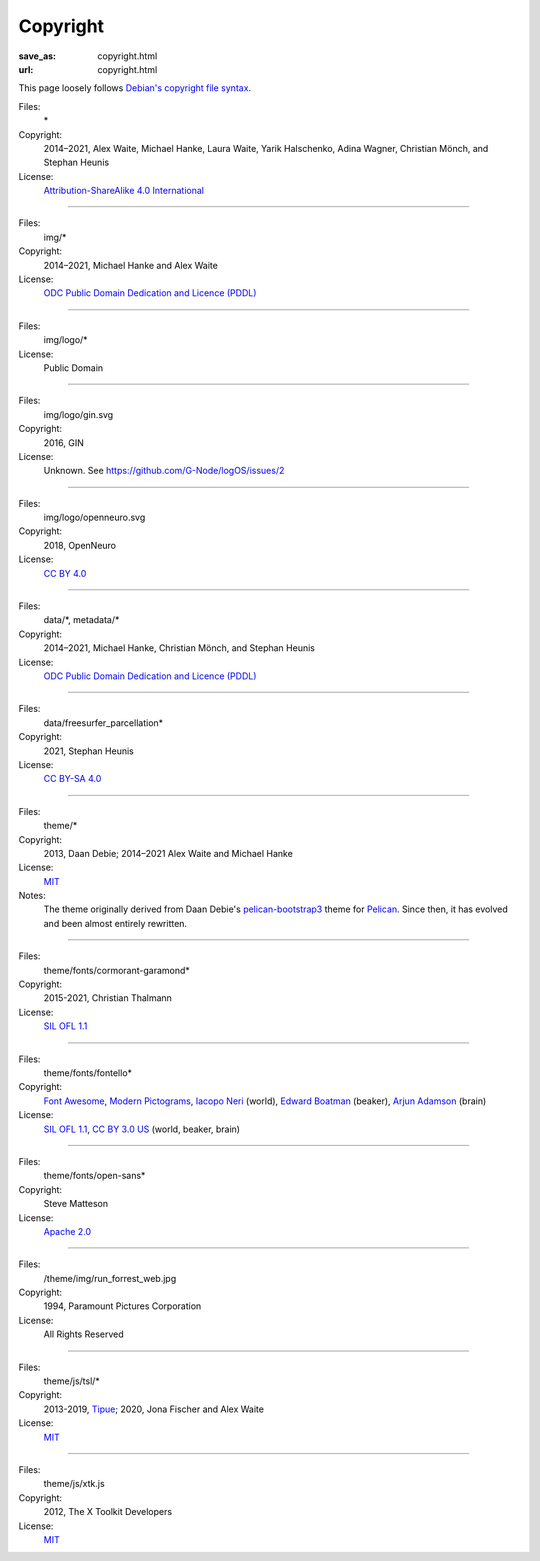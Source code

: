 Copyright
#########
:save_as: copyright.html
:url: copyright.html

This page loosely follows `Debian's copyright file syntax`_.

.. _Debian's copyright file syntax: https://www.debian.org/doc/packaging-manuals/copyright-format/1.0/

Files:
  \*
Copyright:
  2014–2021, Alex Waite, Michael Hanke, Laura Waite, Yarik Halschenko,
  Adina Wagner, Christian Mönch, and Stephan Heunis
License:
  `Attribution-ShareAlike 4.0 International`_

.. _Attribution-ShareAlike 4.0 International: https://creativecommons.org/licenses/by-sa/4.0/legalcode

----

Files:
  img/\*
Copyright:
  2014–2021, Michael Hanke and Alex Waite
License:
  `ODC Public Domain Dedication and Licence (PDDL)`_

.. _ODC Public Domain Dedication and Licence (PDDL): https://opendatacommons.org/licenses/pddl/1.0/

----

Files:
  img/logo/\*
License:
  Public Domain

----

Files:
  img/logo/gin.svg
Copyright:
  2016, GIN
License:
  Unknown. See https://github.com/G-Node/logOS/issues/2

----

Files:
  img/logo/openneuro.svg
Copyright:
  2018, OpenNeuro
License:
  `CC BY 4.0`_

.. _CC BY 4.0: https://creativecommons.org/licenses/by/4.0/

----

Files:
  data/\*, metadata/\*
Copyright:
  2014–2021, Michael Hanke, Christian Mönch, and Stephan Heunis
License:
  `ODC Public Domain Dedication and Licence (PDDL)`_

----

Files:
  data/freesurfer_parcellation\*
Copyright:
  2021, Stephan Heunis
License:
  `CC BY-SA 4.0`_

.. _CC BY-SA 4.0: https://creativecommons.org/licenses/by-sa/4.0/

----

Files:
  theme/\*
Copyright:
  2013, Daan Debie; 2014–2021 Alex Waite and Michael Hanke
License:
  `MIT`_
Notes:
  The theme originally derived from Daan Debie's `pelican-bootstrap3`_ theme for
  `Pelican`_. Since then, it has evolved and been almost entirely rewritten.

.. _MIT: https://opensource.org/licenses/MIT
.. _pelican-bootstrap3: https://github.com/getpelican/pelican-themes/tree/master/pelican-bootstrap3
.. _Pelican: https://blog.getpelican.com

----

Files:
  theme/fonts/cormorant-garamond\*
Copyright:
  2015-2021, Christian Thalmann
License:
  `SIL OFL 1.1`_

.. _SIL OFL 1.1: https://scripts.sil.org/cms/scripts/page.php?item_id=OFL_web

----

Files:
  theme/fonts/fontello\*
Copyright:
  `Font Awesome`_, `Modern Pictograms`_, `Iacopo Neri`_ (world), `Edward Boatman`_ (beaker), `Arjun Adamson`_ (brain)
License:
  `SIL OFL 1.1`_, `CC BY 3.0 US`_ (world, beaker, brain)

.. _Font Awesome: https://fontawesome.com
.. _Modern Pictograms: https://thedesignoffice.org/project/modern-pictograms
.. _Iacopo Neri: https://thenounproject.com/iacopo3
.. _Edward Boatman: https://thenounproject.com/edward
.. _Arjun Adamson: https://thenounproject.com/arjunadamson
.. _CC BY 3.0 US: https://creativecommons.org/licenses/by/3.0/us/

----

Files:
  theme/fonts/open-sans\*
Copyright:
  Steve Matteson
License:
  `Apache 2.0`_

.. _Apache 2.0: https://www.apache.org/licenses/LICENSE-2.0

----

Files:
  /theme/img/run_forrest_web.jpg
Copyright:
  1994, Paramount Pictures Corporation
License:
  All Rights Reserved

----

Files:
  theme/js/tsl/\*
Copyright:
  2013-2019, `Tipue`_; 2020, Jona Fischer and Alex Waite
License:
  `MIT`_

.. _Tipue: https://www.tipue.com/search/

----

Files:
  theme/js/xtk.js
Copyright:
  2012, The X Toolkit Developers
License:
  `MIT`_
